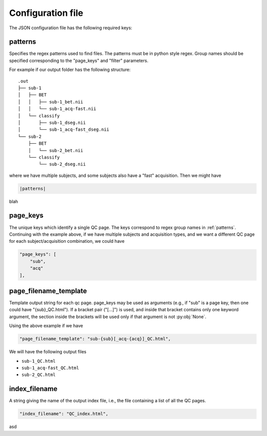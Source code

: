 Configuration file
==================

The JSON configuration file has the following required keys:

.. _patterns:

patterns
--------

Specifies the regex patterns used to find files. The patterns must be in python style regex.
Group names should be specified corresponding to the "page_keys" and "filter" parameters.

For example if our output folder has the following structure::

  .out
  ├── sub-1
  │   ├── BET
  │   │   ├── sub-1_bet.nii
  │   │   └── sub-1_acq-fast.nii
  │   └── classify
  │       ├── sub-1_dseg.nii
  │       └── sub-1_acq-fast_dseg.nii
  └── sub-2
      ├── BET
      │   └── sub-2_bet.nii
      └── classify
          └── sub-2_dseg.nii

    
where we have multiple subjects, and some subjects also have a "fast" acquisition. Then we might have

.. code-block:: javascript
   
   |patterns|

blah
    
.. |patterns| replace::
   "patterns": {
   pattern1": "sub-(?P<sub>[a-zA-Z0-9]+)/(?P<dir>[^/]*)/sub-(?P=sub)(_acq-(?P<acq>[a-zA-Z0-9]+))?_(?P<suffix>[a-zA-Z0-9]+)\\.nii"
   }


page_keys
---------


The unique keys which identify a single QC page. The keys correspond to regex group names in :ref:`patterns`.
Continuing with the example above, if
we have multiple subjects and acquisition types, and we want a different QC page for each subject/acquisition combination,
we could have

.. code-block:: javascript

   "page_keys": [
       "sub",
       "acq"
   ],

page_filename_template
----------------------

Template output string for each qc page. page_keys may be used as
arguments (e.g., if "sub" is a page key, then one could have
"{sub}_QC.html"). If a bracket pair ("[...]") is used, and inside
that bracket contains only one keyword argument, the section inside
the brackets will be used only if that argument is not :py:obj:`None`.

Using the above example if we have

.. code-block:: javascript

   "page_filename_template": "sub-{sub}[_acq-{acq}]_QC.html",

We will have the following output files

* ``sub-1_QC.html``
* ``sub-1_acq-fast_QC.html``
* ``sub-2_QC.html``


index_filename
--------------

A string giving the name of the output index file, i.e., the file
containing a list of all the QC pages.

.. code-block:: javascript

   "index_filename": "QC_index.html",

asd 
